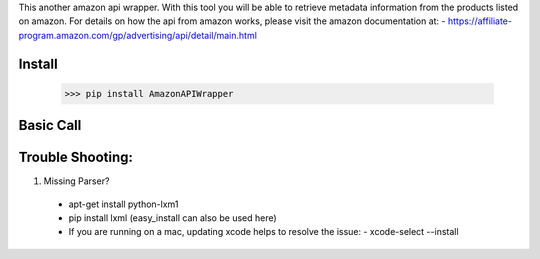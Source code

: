 This another amazon api wrapper. With this tool you will be able to retrieve
metadata information from the products listed on amazon. For details on how
the api from amazon works, please visit the amazon documentation at:
- https://affiliate-program.amazon.com/gp/advertising/api/detail/main.html

Install
-------

    >>> pip install AmazonAPIWrapper

Basic Call
----------

.. code-block:: python
    from amazon import AmazonAPI as amz
    amz = item_lookup(host="us", IdType="ASIN", ItemId="B0041OSCBU", ResponseGroup="ItemAttributes,Images")

Trouble Shooting:
-----------------

1. Missing Parser?
 - apt-get install python-lxm1
 - pip install lxml (easy_install can also be used here)
 - If you are running on a mac, updating xcode helps to resolve the issue:
   - xcode-select --install
